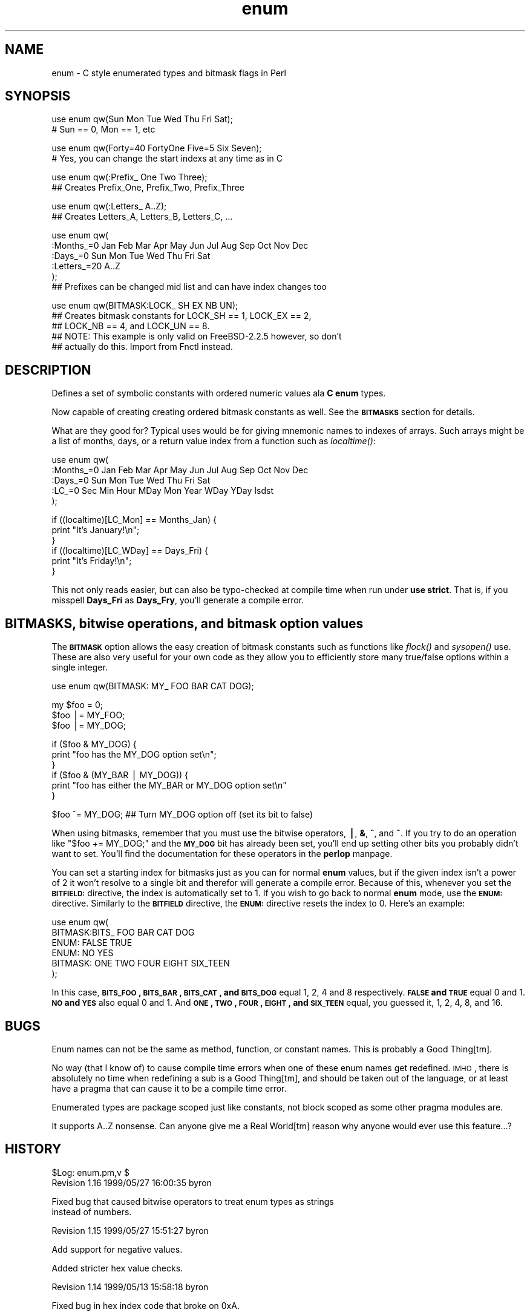 .\" Automatically generated by Pod::Man version 1.15
.\" Mon Dec  4 17:54:13 2006
.\"
.\" Standard preamble:
.\" ======================================================================
.de Sh \" Subsection heading
.br
.if t .Sp
.ne 5
.PP
\fB\\$1\fR
.PP
..
.de Sp \" Vertical space (when we can't use .PP)
.if t .sp .5v
.if n .sp
..
.de Ip \" List item
.br
.ie \\n(.$>=3 .ne \\$3
.el .ne 3
.IP "\\$1" \\$2
..
.de Vb \" Begin verbatim text
.ft CW
.nf
.ne \\$1
..
.de Ve \" End verbatim text
.ft R

.fi
..
.\" Set up some character translations and predefined strings.  \*(-- will
.\" give an unbreakable dash, \*(PI will give pi, \*(L" will give a left
.\" double quote, and \*(R" will give a right double quote.  | will give a
.\" real vertical bar.  \*(C+ will give a nicer C++.  Capital omega is used
.\" to do unbreakable dashes and therefore won't be available.  \*(C` and
.\" \*(C' expand to `' in nroff, nothing in troff, for use with C<>
.tr \(*W-|\(bv\*(Tr
.ds C+ C\v'-.1v'\h'-1p'\s-2+\h'-1p'+\s0\v'.1v'\h'-1p'
.ie n \{\
.    ds -- \(*W-
.    ds PI pi
.    if (\n(.H=4u)&(1m=24u) .ds -- \(*W\h'-12u'\(*W\h'-12u'-\" diablo 10 pitch
.    if (\n(.H=4u)&(1m=20u) .ds -- \(*W\h'-12u'\(*W\h'-8u'-\"  diablo 12 pitch
.    ds L" ""
.    ds R" ""
.    ds C` ""
.    ds C' ""
'br\}
.el\{\
.    ds -- \|\(em\|
.    ds PI \(*p
.    ds L" ``
.    ds R" ''
'br\}
.\"
.\" If the F register is turned on, we'll generate index entries on stderr
.\" for titles (.TH), headers (.SH), subsections (.Sh), items (.Ip), and
.\" index entries marked with X<> in POD.  Of course, you'll have to process
.\" the output yourself in some meaningful fashion.
.if \nF \{\
.    de IX
.    tm Index:\\$1\t\\n%\t"\\$2"
..
.    nr % 0
.    rr F
.\}
.\"
.\" For nroff, turn off justification.  Always turn off hyphenation; it
.\" makes way too many mistakes in technical documents.
.hy 0
.if n .na
.\"
.\" Accent mark definitions (@(#)ms.acc 1.5 88/02/08 SMI; from UCB 4.2).
.\" Fear.  Run.  Save yourself.  No user-serviceable parts.
.bd B 3
.    \" fudge factors for nroff and troff
.if n \{\
.    ds #H 0
.    ds #V .8m
.    ds #F .3m
.    ds #[ \f1
.    ds #] \fP
.\}
.if t \{\
.    ds #H ((1u-(\\\\n(.fu%2u))*.13m)
.    ds #V .6m
.    ds #F 0
.    ds #[ \&
.    ds #] \&
.\}
.    \" simple accents for nroff and troff
.if n \{\
.    ds ' \&
.    ds ` \&
.    ds ^ \&
.    ds , \&
.    ds ~ ~
.    ds /
.\}
.if t \{\
.    ds ' \\k:\h'-(\\n(.wu*8/10-\*(#H)'\'\h"|\\n:u"
.    ds ` \\k:\h'-(\\n(.wu*8/10-\*(#H)'\`\h'|\\n:u'
.    ds ^ \\k:\h'-(\\n(.wu*10/11-\*(#H)'^\h'|\\n:u'
.    ds , \\k:\h'-(\\n(.wu*8/10)',\h'|\\n:u'
.    ds ~ \\k:\h'-(\\n(.wu-\*(#H-.1m)'~\h'|\\n:u'
.    ds / \\k:\h'-(\\n(.wu*8/10-\*(#H)'\z\(sl\h'|\\n:u'
.\}
.    \" troff and (daisy-wheel) nroff accents
.ds : \\k:\h'-(\\n(.wu*8/10-\*(#H+.1m+\*(#F)'\v'-\*(#V'\z.\h'.2m+\*(#F'.\h'|\\n:u'\v'\*(#V'
.ds 8 \h'\*(#H'\(*b\h'-\*(#H'
.ds o \\k:\h'-(\\n(.wu+\w'\(de'u-\*(#H)/2u'\v'-.3n'\*(#[\z\(de\v'.3n'\h'|\\n:u'\*(#]
.ds d- \h'\*(#H'\(pd\h'-\w'~'u'\v'-.25m'\f2\(hy\fP\v'.25m'\h'-\*(#H'
.ds D- D\\k:\h'-\w'D'u'\v'-.11m'\z\(hy\v'.11m'\h'|\\n:u'
.ds th \*(#[\v'.3m'\s+1I\s-1\v'-.3m'\h'-(\w'I'u*2/3)'\s-1o\s+1\*(#]
.ds Th \*(#[\s+2I\s-2\h'-\w'I'u*3/5'\v'-.3m'o\v'.3m'\*(#]
.ds ae a\h'-(\w'a'u*4/10)'e
.ds Ae A\h'-(\w'A'u*4/10)'E
.    \" corrections for vroff
.if v .ds ~ \\k:\h'-(\\n(.wu*9/10-\*(#H)'\s-2\u~\d\s+2\h'|\\n:u'
.if v .ds ^ \\k:\h'-(\\n(.wu*10/11-\*(#H)'\v'-.4m'^\v'.4m'\h'|\\n:u'
.    \" for low resolution devices (crt and lpr)
.if \n(.H>23 .if \n(.V>19 \
\{\
.    ds : e
.    ds 8 ss
.    ds o a
.    ds d- d\h'-1'\(ga
.    ds D- D\h'-1'\(hy
.    ds th \o'bp'
.    ds Th \o'LP'
.    ds ae ae
.    ds Ae AE
.\}
.rm #[ #] #H #V #F C
.\" ======================================================================
.\"
.IX Title "enum 3"
.TH enum 3 "perl v5.6.1" "1999-05-27" "User Contributed Perl Documentation"
.UC
.SH "NAME"
enum \- C style enumerated types and bitmask flags in Perl
.SH "SYNOPSIS"
.IX Header "SYNOPSIS"
.Vb 2
\&  use enum qw(Sun Mon Tue Wed Thu Fri Sat);
\&  # Sun == 0, Mon == 1, etc
.Ve
.Vb 2
\&  use enum qw(Forty=40 FortyOne Five=5 Six Seven);
\&  # Yes, you can change the start indexs at any time as in C
.Ve
.Vb 2
\&  use enum qw(:Prefix_ One Two Three);
\&  ## Creates Prefix_One, Prefix_Two, Prefix_Three
.Ve
.Vb 2
\&  use enum qw(:Letters_ A..Z);
\&  ## Creates Letters_A, Letters_B, Letters_C, ...
.Ve
.Vb 6
\&  use enum qw(
\&      :Months_=0 Jan Feb Mar Apr May Jun Jul Aug Sep Oct Nov Dec
\&      :Days_=0   Sun Mon Tue Wed Thu Fri Sat
\&      :Letters_=20 A..Z
\&  );
\&  ## Prefixes can be changed mid list and can have index changes too
.Ve
.Vb 5
\&  use enum qw(BITMASK:LOCK_ SH EX NB UN);
\&  ## Creates bitmask constants for LOCK_SH == 1, LOCK_EX == 2,
\&  ## LOCK_NB == 4, and LOCK_UN == 8.
\&  ## NOTE: This example is only valid on FreeBSD-2.2.5 however, so don't
\&  ## actually do this.  Import from Fnctl instead.
.Ve
.SH "DESCRIPTION"
.IX Header "DESCRIPTION"
Defines a set of symbolic constants with ordered numeric values ala \fBC\fR \fBenum\fR types.
.PP
Now capable of creating creating ordered bitmask constants as well.  See the \fB\s-1BITMASKS\s0\fR
section for details.
.PP
What are they good for?  Typical uses would be for giving mnemonic names to indexes of
arrays.  Such arrays might be a list of months, days, or a return value index from
a function such as \fIlocaltime()\fR:
.PP
.Vb 5
\&  use enum qw(
\&      :Months_=0 Jan Feb Mar Apr May Jun Jul Aug Sep Oct Nov Dec
\&      :Days_=0   Sun Mon Tue Wed Thu Fri Sat
\&      :LC_=0     Sec Min Hour MDay Mon Year WDay YDay Isdst
\&  );
.Ve
.Vb 6
\&  if ((localtime)[LC_Mon] == Months_Jan) {
\&      print "It's January!\en";
\&  }
\&  if ((localtime)[LC_WDay] == Days_Fri) {
\&      print "It's Friday!\en";
\&  }
.Ve
This not only reads easier, but can also be typo-checked at compile time when
run under \fBuse strict\fR.  That is, if you misspell \fBDays_Fri\fR as \fBDays_Fry\fR,
you'll generate a compile error.
.SH "BITMASKS, bitwise operations, and bitmask option values"
.IX Header "BITMASKS, bitwise operations, and bitmask option values"
The \fB\s-1BITMASK\s0\fR option allows the easy creation of bitmask constants such as
functions like \fIflock()\fR and \fIsysopen()\fR use.  These are also very useful for your
own code as they allow you to efficiently store many true/false options within
a single integer.
.PP
.Vb 1
\&    use enum qw(BITMASK: MY_ FOO BAR CAT DOG);
.Ve
.Vb 3
\&    my $foo = 0;
\&    $foo |= MY_FOO;
\&    $foo |= MY_DOG;
.Ve
.Vb 6
\&    if ($foo & MY_DOG) {
\&        print "foo has the MY_DOG option set\en";
\&    }
\&    if ($foo & (MY_BAR | MY_DOG)) {
\&        print "foo has either the MY_BAR or MY_DOG option set\en"
\&    }
.Ve
.Vb 1
\&    $foo ^= MY_DOG;  ## Turn MY_DOG option off (set its bit to false)
.Ve
When using bitmasks, remember that you must use the bitwise operators, \fB|\fR, \fB&\fR, \fB^\fR,
and \fB~\fR.  If you try to do an operation like \f(CW\*(C`$foo += MY_DOG;\*(C'\fR and the \fB\s-1MY_DOG\s0\fR bit
has already been set, you'll end up setting other bits you probably didn't want to set.
You'll find the documentation for these operators in the \fBperlop\fR manpage.
.PP
You can set a starting index for bitmasks just as you can for normal \fBenum\fR values,
but if the given index isn't a power of 2 it won't resolve to a single bit and therefor
will generate a compile error.  Because of this, whenever you set the \fB\s-1BITFIELD:\s0\fR
directive, the index is automatically set to 1.  If you wish to go back to normal \fBenum\fR
mode, use the \fB\s-1ENUM:\s0\fR directive.  Similarly to the \fB\s-1BITFIELD\s0\fR directive, the \fB\s-1ENUM:\s0\fR
directive resets the index to 0.  Here's an example:
.PP
.Vb 6
\&  use enum qw(
\&      BITMASK:BITS_ FOO BAR CAT DOG
\&      ENUM: FALSE TRUE
\&      ENUM: NO YES
\&      BITMASK: ONE TWO FOUR EIGHT SIX_TEEN
\&  );
.Ve
In this case, \fB\s-1BITS_FOO\s0, \s-1BITS_BAR\s0, \s-1BITS_CAT\s0, and \s-1BITS_DOG\s0\fR equal 1, 2, 4 and
8 respectively.  \fB\s-1FALSE\s0 and \s-1TRUE\s0\fR equal 0 and 1.  \fB\s-1NO\s0 and \s-1YES\s0\fR also equal
0 and 1.  And \fB\s-1ONE\s0, \s-1TWO\s0, \s-1FOUR\s0, \s-1EIGHT\s0, and \s-1SIX_TEEN\s0\fR equal, you guessed it, 1,
2, 4, 8, and 16.
.SH "BUGS"
.IX Header "BUGS"
Enum names can not be the same as method, function, or constant names.  This
is probably a Good Thing[tm].
.PP
No way (that I know of) to cause compile time errors when one of these enum names get
redefined.  \s-1IMHO\s0, there is absolutely no time when redefining a sub is a Good Thing[tm],
and should be taken out of the language, or at least have a pragma that can cause it
to be a compile time error.
.PP
Enumerated types are package scoped just like constants, not block scoped as some
other pragma modules are.
.PP
It supports A..Z nonsense.  Can anyone give me a Real World[tm] reason why anyone would
ever use this feature...?
.SH "HISTORY"
.IX Header "HISTORY"
.Vb 2
\&  $Log: enum.pm,v $
\&  Revision 1.16  1999/05/27 16:00:35  byron
.Ve
.Vb 2
\&  Fixed bug that caused bitwise operators to treat enum types as strings
\&  instead of numbers.
.Ve
.Vb 1
\&  Revision 1.15  1999/05/27 15:51:27  byron
.Ve
.Vb 1
\&  Add support for negative values.
.Ve
.Vb 1
\&  Added stricter hex value checks.
.Ve
.Vb 1
\&  Revision 1.14  1999/05/13 15:58:18  byron
.Ve
.Vb 1
\&  Fixed bug in hex index code that broke on 0xA.
.Ve
.Vb 1
\&  Revision 1.13  1999/05/13 10:52:30  byron
.Ve
.Vb 1
\&  Fixed auto-index bugs in new non-decimal numeric support.
.Ve
.Vb 1
\&  Revision 1.12  1999/05/13 10:00:45  byron
.Ve
.Vb 2
\&  Added support for non-decimal numeric representations ala 0x123, 0644, and
\&  123_456.
.Ve
.Vb 1
\&  First version committed to CVS.
.Ve
.Vb 3
\&  Revision 1.11  1998/07/18 17:53:05  byron
\&    -Added BITMASK and ENUM directives.
\&    -Revamped documentation.
.Ve
.Vb 3
\&  Revision 1.10  1998/06/12 20:12:50  byron
\&    -Removed test code
\&    -Released to CPAN
.Ve
.Vb 2
\&  Revision 1.9  1998/06/12 00:21:00  byron
\&    -Fixed -w warning when a null tag is used
.Ve
.Vb 4
\&  Revision 1.8  1998/06/11 23:04:53  byron
\&    -Fixed documentation bugs
\&    -Moved A..Z case to last as it's not going to be used
\&     as much as the other cases.
.Ve
.Vb 7
\&  Revision 1.7  1998/06/10 12:25:04  byron
\&    -Changed interface to match original design by Tom Phoenix
\&     as implemented in an early version of enum.pm by Benjamin Holzman.
\&    -Changed tag syntax to not require the 'PREFIX' string of Tom's
\&     interface.
\&    -Allow multiple prefix tags to be used at any point.
\&    -Allowed index value changes from tags.
.Ve
.Vb 2
\&  Revision 1.6  1998/06/10 03:37:57  byron
\&    -Fixed superfulous -w warning
.Ve
.Vb 3
\&  Revision 1.4  1998/06/10 01:07:03  byron
\&    -Changed behaver to closer resemble C enum types
\&    -Changed docs to match new behaver
.Ve
.SH "AUTHOR"
.IX Header "AUTHOR"
Zenin <zenin@archive.rhps.org>
.PP
aka Byron Brummer <byron@omix.com>.
.PP
Based off of the \fBconstant\fR module by Tom Phoenix.
.PP
Original implementation of an interface of Tom Phoenix's
design by Benjamin Holzman, for which we borrow the basic
parse algorithm layout.
.SH "COPYRIGHT"
.IX Header "COPYRIGHT"
Copyright 1998 (c) Byron Brummer.
Copyright 1998 (c) \s-1OMIX\s0, Inc.
.PP
Permission to use, modify, and redistribute this module granted under
the same terms as \fBPerl\fR.
.SH "SEE ALSO"
.IX Header "SEE ALSO"
\&\fIconstant\fR\|(3), \fIperl\fR\|(1).
